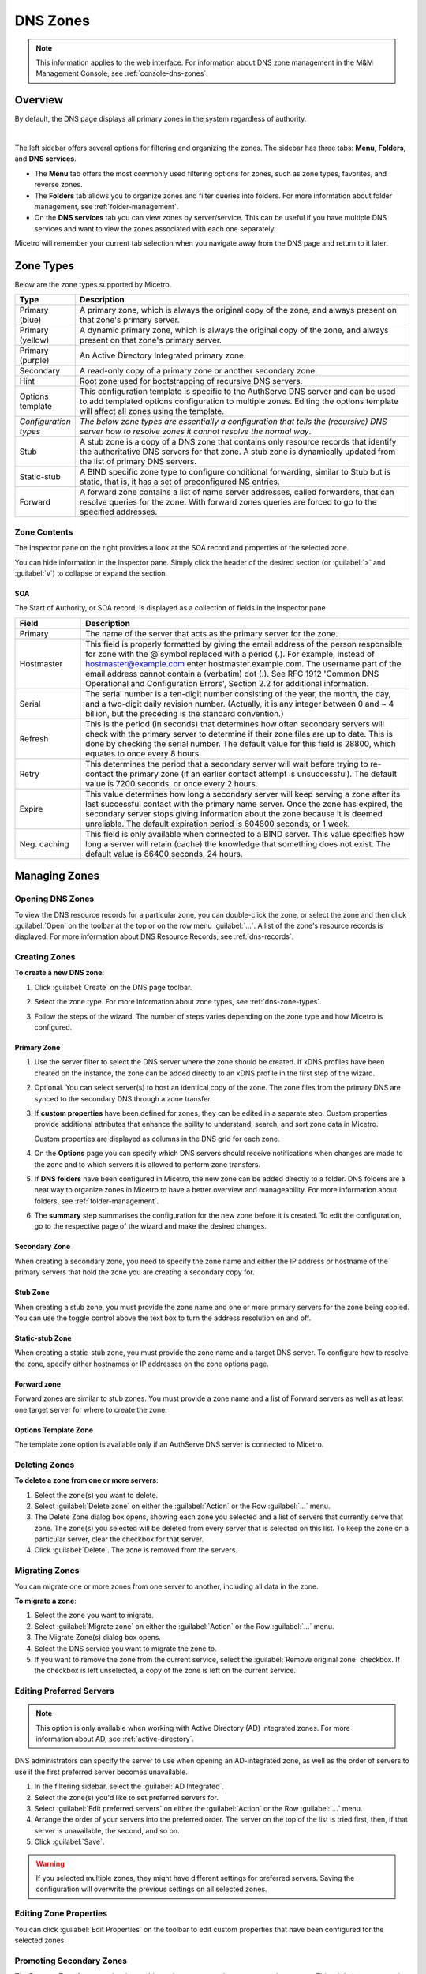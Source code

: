 .. meta::
   :description: Overview, analysis, viewing, and deleting of DNS zones in Micetro
   :keywords: DNS zones, DNS servers

.. _dns-zones:

DNS Zones
=========

.. |controls| image:: ../../images/console-dns-zones-zone-controls-icon.png
.. |analyze| image:: ../../images/console-analyze.png

.. note::
   This information applies to the web interface. For information about DNS zone management in the M&M Management Console, see :ref:`console-dns-zones`.

Overview
--------

By default, the DNS page displays all primary zones in the system regardless of authority. 

.. image:: ../../images/DNS-Micetro.png
   :width: 90%
|
The left sidebar offers several options for filtering and organizing the zones. The sidebar has three tabs: **Menu**, **Folders**, and **DNS services**. 


.. image:: ../../images/sidebar-tabs.png
   :width: 65%

* The **Menu** tab offers the most commonly used filtering options for zones, such as zone types, favorites, and reverse zones.

* The **Folders** tab allows you to organize zones and filter queries into folders. For more information about folder management, see :ref:`folder-management`.

* On the **DNS services** tab you can view zones by server/service. This can be useful if you have multiple DNS services and want to view the zones associated with each one separately.

Micetro will remember your current tab selection when you navigate away from the DNS page and return to it later.

.. _dns-zone-types:

Zone Types
-----------
Below are the zone types supported by Micetro.

.. csv-table::
  :header: "Type", "Description"
  :widths: 15, 85

  "Primary (blue)", "A primary zone, which is always the original copy of the zone, and always present on that zone's primary server."
  "Primary (yellow)", "A dynamic primary zone, which is always the original copy of the zone, and always present on that zone's primary server."
  "Primary (purple)", "An Active Directory Integrated primary zone."
  "Secondary", "A read-only copy of a primary zone or another secondary zone."
  "Hint", "Root zone used for bootstrapping of recursive DNS servers."
  "Options template", "This configuration template is specific to the AuthServe DNS server and can be used to add templated options configuration to multiple zones. Editing the options template will affect all zones using the template."
  "*Configuration types*", "*The below zone types are essentially a configuration that tells the (recursive) DNS server how to resolve zones it cannot resolve the normal way*."
  "Stub", "A stub zone is a copy of a DNS zone that contains only resource records that identify the authoritative DNS servers for that zone. A stub zone is dynamically updated from the list of primary DNS servers."
  "Static-stub", "A BIND specific zone type to configure conditional forwarding, similar to Stub but is static, that is, it has a set of preconfigured NS entries."
  "Forward", "A forward zone contains a list of name server addresses, called forwarders, that can resolve queries for the zone. With forward zones queries are forced to go to the specified addresses."
 
Zone Contents
^^^^^^^^^^^^^

The Inspector pane on the right provides a look at the SOA record and properties of the selected zone. 

.. image:: ../../images/DNS-zone-contents-Micetro-10.5.png
   :width: 65%
      
You can hide information in the Inspector pane. Simply click the header of the desired section (or :guilabel:`>` and :guilabel:`v`) to collapse or expand the section.

SOA 
""""
The Start of Authority, or SOA record, is displayed as a collection of fields in the Inspector pane.

.. csv-table:: 
  :header: "Field", "Description"
  :widths: 15, 75

  "Primary", "The name of the server that acts as the primary server for the zone."
  "Hostmaster", "This field is properly formatted by giving the email address of the person responsible for zone with the @ symbol replaced with a period (.). For example, instead of hostmaster@example.com enter hostmaster.example.com. The username part of the email address cannot contain a (verbatim) dot (.). See RFC 1912 'Common DNS Operational and Configuration Errors', Section 2.2 for additional information."
  "Serial", "The serial number is a ten-digit number consisting of the year, the month, the day, and a two-digit daily revision number. (Actually, it is any integer between 0 and ~ 4 billion, but the preceding is the standard convention.)"
  "Refresh", "This is the period (in seconds) that determines how often secondary servers will check with the primary server to determine if their zone files are up to date. This is done by checking the serial number. The default value for this field is 28800, which equates to once every 8 hours."
  "Retry", "This determines the period that a secondary server will wait before trying to re-contact the primary zone (if an earlier contact attempt is unsuccessful). The default value is 7200 seconds, or once every 2 hours."
  "Expire", "This value determines how long a secondary server will keep serving a zone after its last successful contact with the primary name server. Once the zone has expired, the secondary server stops giving information about the zone because it is deemed unreliable. The default expiration period is 604800 seconds, or 1 week."
  "Neg. caching", "This field is only available when connected to a BIND server. This value specifies how long a server will retain (cache) the knowledge that something does not exist. The default value is 86400 seconds, 24 hours."

Managing Zones
--------------

Opening DNS Zones
^^^^^^^^^^^^^^^^^^
To view the DNS resource records for a particular zone, you can double-click the zone, or select the zone and then click :guilabel:`Open` on the toolbar at the top or on the row menu :guilabel:`...`. A list of the zone's resource records is displayed. For more information about DNS Resource Records, see :ref:`dns-records`.

Creating Zones
^^^^^^^^^^^^^^^
**To create a new DNS zone**:

1. Click :guilabel:`Create` on the DNS page toolbar.

2. Select the zone type. For more information about zone types, see :ref:`dns-zone-types`.

   .. image:: ../../images/dns-zone-create.png
      :width: 65%
      
3. Follow the steps of the wizard. The number of steps varies depending on the zone type and how Micetro is configured.

Primary Zone
"""""""""""""
1. Use the server filter to select the DNS server where the zone should be created. If xDNS profiles have been created on the instance, the zone can be added directly to an xDNS profile in the first step of the wizard.

   .. image:: ../../images/zone-flow-filter-all.png
      :width: 65%

2. Optional. You can select server(s) to host an identical copy of the zone. The zone files from the primary DNS are synced to the secondary DNS through a zone transfer.

   .. image:: ../../images/zone-flow-redundancy.png
      :width: 65%

3. If **custom properties** have been defined for zones, they can be edited in a separate step. Custom properties provide additional attributes that enhance the ability to understand, search, and sort zone data in Micetro. 

   .. image:: ../../images/zone-flow-custom-properties.png
      :width: 65%

   Custom properties are displayed as columns in the DNS grid for each zone.

4. On the **Options** page you can specify which DNS servers should receive notifications when changes are made to the zone and to which servers it is allowed to perform zone transfers. 

   .. image:: ../../images/zone-flow-options.png
      :width: 65%

5. If **DNS folders** have been configured in Micetro, the new zone can be added directly to a folder. DNS folders are a neat way to organize zones in Micetro to have a better overview and manageability. For more information about folders, see :ref:`folder-management`.

   .. image:: ../../images/zone-flow-folder.png
      :width: 65%   
      
6. The **summary** step summarises the configuration for the new zone before it is created. To edit the configuration, go to the respective page of the wizard and make the desired changes.

Secondary Zone
"""""""""""""""
When creating a secondary zone, you need to specify the zone name and either the IP address or hostname of the primary servers that hold the zone you are creating a secondary copy for.

Stub Zone
"""""""""""
When creating a stub zone, you must provide the zone name and one or more primary servers for the zone being copied. You can use the toggle control above the text box to turn the address resolution on and off.


Static-stub Zone
""""""""""""""""
When creating a static-stub zone, you must provide the zone name and a target DNS server. To configure how to resolve the zone, specify either hostnames or IP addresses on the zone options page.
  
Forward zone
""""""""""""
Forward zones are similar to stub zones. You must provide a zone name and a list of Forward servers as well as at least one target server for where to create the zone.

Options Template Zone
"""""""""""""""""""""""
The template zone option is available only if an AuthServe DNS server is connected to Micetro.

Deleting Zones
^^^^^^^^^^^^^^^

**To delete a zone from one or more servers**:

1. Select the zone(s) you want to delete.

2. Select :guilabel:`Delete zone` on either the :guilabel:`Action` or the Row :guilabel:`...` menu.    
      
3. The Delete Zone dialog box opens, showing each zone you selected and a list of servers that currently serve that zone. The zone(s) you selected will be deleted from every server that is selected on this list. To keep the zone on a particular server, clear the checkbox for that server.

4. Click :guilabel:`Delete`. The zone is removed from the servers.


Migrating Zones
^^^^^^^^^^^^^^^

You can migrate one or more zones from one server to another, including all data in the zone.

**To migrate a zone**:

1. Select the zone you want to migrate.

2. Select :guilabel:`Migrate zone` on either the :guilabel:`Action` or the Row :guilabel:`...` menu.  
   
3. The Migrate Zone(s) dialog box opens.

4. Select the DNS service you want to migrate the zone to. 

5. If you want to remove the zone from the current service, select the :guilabel:`Remove original zone` checkbox. If the checkbox is left unselected, a copy of the zone is left on the current service.


.. _ad-preferred-servers:

Editing Preferred Servers
^^^^^^^^^^^^^^^^^^^^^^^^^^

.. note::
  This option is only available when working with Active Directory (AD) integrated zones. For more information about AD, see :ref:`active-directory`.

DNS administrators can specify the server to use when opening an AD-integrated zone, as well as the order of servers to use if the first preferred server becomes unavailable.

1. In the filtering sidebar, select the :guilabel:`AD Integrated`.

2. Select the zone(s) you'd like to set preferred servers for.

3. Select :guilabel:`Edit preferred servers` on either the :guilabel:`Action` or the Row :guilabel:`...` menu.
   
4. Arrange the order of your servers into the preferred order. The server on the top of the list is tried first, then, if that server is unavailable, the second, and so on.

5. Click :guilabel:`Save`.

.. warning::
  If you selected multiple zones, they might have different settings for preferred servers. Saving the configuration will overwrite the previous settings on all selected zones.


Editing Zone Properties
^^^^^^^^^^^^^^^^^^^^^^^^

You can click :guilabel:`Edit Properties` on the toolbar to edit custom properties that have been configured for the selected zones.


Promoting Secondary Zones
^^^^^^^^^^^^^^^^^^^^^^^^^
The Promote Zone feature makes it possible to change a secondary zone to a primary zone. This might be necessary in emergencies, for example, if the primary zone becomes unavailable for an extended period of time. This feature is only available for DNS Administrators.

When a secondary zone is promoted, the following actions are performed:

* Micetro checks whether the most recent copy of the zone is found in its internal database or on the server hosting the secondary zone, and uses the more recent copy.

* The server hosting the secondary zone is configured so that the zone is saved as a primary zone on the server.

* The zone history and access privileges from the old primary zone are applied to the new primary zone.

* The configurations of other instances of the secondary zone are modified so that they will get the updates from the new primary zone.

**To promote a secondary zone to a primary zone**:

1. Select the secondary zone.

2. Select :guilabel:`Promote to primary` on either the :guilabel:`Action` or the Row :guilabel:`...` menu.  
   
3. Click :guilabel:`Save` to continue, or :guilabel:`Cancel` to discontinue the process.


View History
^^^^^^^^^^^^^
The :guilabel:`View history` option on the :guilabel:`Action` menu opens the History window that shows a log of all changes that have been made to the zone, including the date and time of the change, the name of the user who made it, the actions performed, and any comments entered by the user when saving changes to objects. See :ref:`view-change-history`.


Editing Zone Options on BIND
^^^^^^^^^^^^^^^^^^^^^^^^^^^^
For BIND servers you can configure individual settings for a specific zone on each server.

**To edit zone options for a BIND zone**:

1. Select the zone(s) for which you want to edit the options.

2. Select :guilabel:`Edit zone options` on either the :guilabel:`Action` or the Row :guilabel:`...` menu.

3. By default, the **Show inherited options** checkbox is selected. When selected, any inherited options that are applied to the selected zone are displayed. Inherited options are settings that are propagated from higher-level configurations, either the server or view. You can edit the inherited options by selecting :guilabel:`Override` or select the specific option you wish to modify from the dropdown list.

   .. image:: ../../images/zone-options-bind.png
      :width: 65%   

4. In the configuration interface that appears, adjust the settings according to your requirements. To add another entry, click :guilabel:`Add`.

   * **Query restrictions** (primary, secondary, stub, static-stub): Specifies which hosts or IP addresses are allowed to query the DNS zone.
   * **Transfer restrictions** (primary, secondary): Transfer restrictions can specify which IP addresses or hosts are permitted to request zone transfers.
   * **Update restrictions** (primary):  Control who is allowed to dynamically update the DNS records within the zone. 
   * **Update notifications** (primary, secondary): Specify which servers should receive notifications when changes are made to the zone's DNS records. When dynamic updates occur, servers listed in the update notifications receive notifications to ensure they can synchronize their records accordingly.
   * **Response policy** (primary, secondary): Specify whether the zone is a response policy zone.
   * **Query forwarding** (forward): Determines how BIND behaves when forwarding queries for the forward zone. The **First - resolve if forwarding fails** option provides a fallback to local resolution if forwarding fails, while the **Only - fail if forwarding fails** option strictly relies on forwarding and does not attempt local resolution if forwarding fails.

5. Click :guilabel:`Save` when you're done.

   

Raw Configuration of Zone Options (BIND)
""""""""""""""""""""""""""""""""""""""""
The :guilabel:`Raw Configuration` option is intended for experienced users who have a good understanding of DNS configurations. There you can access and modify raw configuration files directly, granting you control over zone options not available through the GUI.